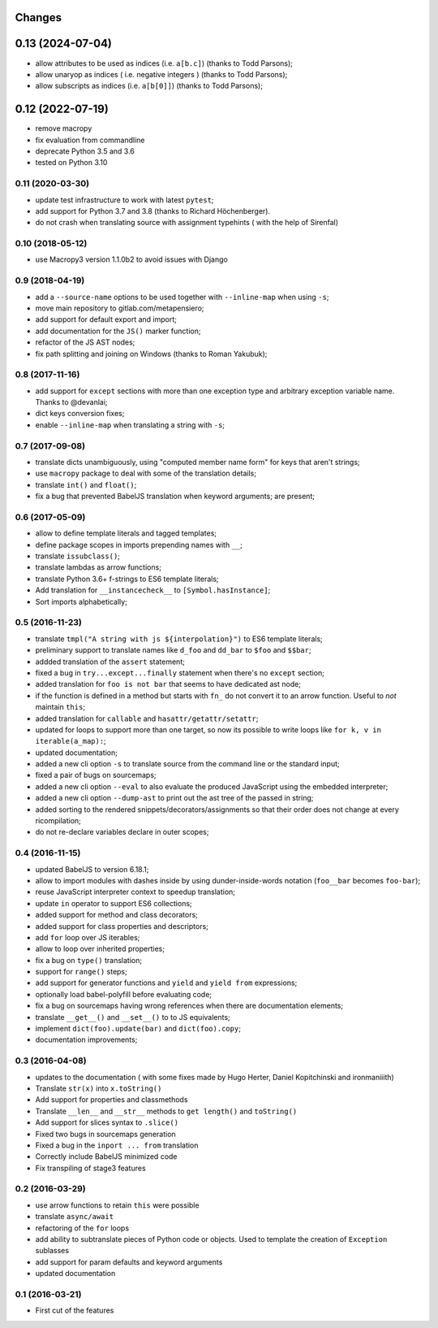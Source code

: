 .. -*- coding: utf-8 -*-

Changes
-------

0.13 (2024-07-04)
-----------------

- allow attributes to be used as indices (i.e. ``a[b.c]``) (thanks to Todd Parsons);
- allow unaryop as indices ( i.e. negative integers ) (thanks to Todd Parsons);
- allow subscripts as indices (i.e. ``a[b[0]]``) (thanks to Todd Parsons);

0.12 (2022-07-19)
-----------------

- remove macropy
- fix evaluation from commandline
- deprecate Python 3.5 and 3.6
- tested on Python 3.10

0.11 (2020-03-30)
~~~~~~~~~~~~~~~~~

- update test infrastructure to work with latest ``pytest``;
- add support for Python 3.7 and 3.8 (thanks to Richard Höchenberger).
- do not crash when translating source with assignment typehints (
  with the help of Sirenfal)

0.10 (2018-05-12)
~~~~~~~~~~~~~~~~~

- use Macropy3 version 1.1.0b2 to avoid issues with Django

0.9 (2018-04-19)
~~~~~~~~~~~~~~~~

- add a ``--source-name`` options to be used together with
  ``--inline-map`` when using ``-s``;
- move main repository to gitlab.com/metapensiero;
- add support for default export and import;
- add documentation for the ``JS()`` marker function;
- refactor of the JS AST nodes;
- fix path splitting and joining on Windows (thanks to Roman Yakubuk);

0.8 (2017-11-16)
~~~~~~~~~~~~~~~~

- add support for ``except`` sections with more than one exception
  type and arbitrary exception variable name. Thanks to @devanlai;
- dict keys conversion fixes;
- enable ``--inline-map`` when translating a string with ``-s``;


0.7 (2017-09-08)
~~~~~~~~~~~~~~~~

- translate dicts unambiguously, using "computed member name form" for
  keys that aren't strings;
- use ``macropy`` package to deal with some of the translation
  details;
- translate ``int()`` and ``float()``;
- fix a bug that prevented BabelJS translation when keyword arguments;
  are present;

0.6 (2017-05-09)
~~~~~~~~~~~~~~~~~

- allow to define template literals and tagged templates;
- define package scopes in imports prepending names with ``__``;
- translate ``issubclass()``;
- translate lambdas as arrow functions;
- translate Python 3.6+ f-strings to ES6 template literals;
- Add translation for ``__instancecheck__`` to ``[Symbol.hasInstance]``;
- Sort imports alphabetically;

0.5 (2016-11-23)
~~~~~~~~~~~~~~~~

- translate ``tmpl("A string with js ${interpolation}")`` to ES6 template
  literals;
- preliminary support to translate names like ``d_foo`` and ``dd_bar`` to
  ``$foo`` and ``$$bar``;
- addded translation of the ``assert`` statement;
- fixed a bug in ``try...except...finally`` statement when there's no
  ``except`` section;
- added translation for ``foo is not bar`` that seems to have dedicated ast
  node;
- if the function is defined in a method but starts with ``fn_`` do not convert
  it to an arrow function. Useful to *not* maintain ``this``;
- added translation for ``callable`` and ``hasattr/getattr/setattr``;
- updated for loops to support more than one target, so now its possible to
  write loops like ``for k, v in iterable(a_map):``;
- updated documentation;
- added a new cli option ``-s`` to translate source from the command line or
  the standard input;
- fixed a pair of bugs on sourcemaps;
- added a new cli option ``--eval`` to also evaluate the produced JavaScript
  using the embedded interpreter;
- added a new cli option ``--dump-ast`` to print out the ast tree of the
  passed in string;
- added sorting to the rendered snippets/decorators/assignments so that their
  order does not change at every ricompilation;
- do not re-declare variables declare in outer scopes;

0.4 (2016-11-15)
~~~~~~~~~~~~~~~~

- updated BabelJS to version 6.18.1;
- allow to import modules with dashes inside by using dunder-inside-words
  notation (``foo__bar`` becomes ``foo-bar``);
- reuse JavaScript interpreter context to speedup translation;
- update ``in`` operator to support ES6 collections;
- added support for method and class decorators;
- added support for class properties and descriptors;
- add ``for`` loop over JS iterables;
- allow to loop over inherited properties;
- fix a bug on ``type()`` translation;
- support for ``range()`` steps;
- add support for generator functions and ``yield`` and ``yield from``
  expressions;
- optionally load babel-polyfill before evaluating code;
- fix a bug on sourcemaps having wrong references when there are documentation
  elements;
- translate ``__get__()`` and ``__set__()`` to to JS equivalents;
- implement ``dict(foo).update(bar)`` and ``dict(foo).copy``;
- documentation improvements;

0.3 (2016-04-08)
~~~~~~~~~~~~~~~~

- updates to the documentation ( with some fixes made by Hugo Herter,
  Daniel Kopitchinski and ironmaniiith)
- Translate ``str(x)`` into ``x.toString()``
- Add support for properties and classmethods
- Translate ``__len__`` and ``__str__`` methods to ``get length()``
  and ``toString()``
- Add support for slices syntax to ``.slice()``
- Fixed two bugs in sourcemaps generation
- Fixed a bug in the ``inport ... from`` translation
- Correctly include BabelJS minimized code
- Fix transpiling of stage3 features

0.2 (2016-03-29)
~~~~~~~~~~~~~~~~

- use arrow functions to retain ``this`` were possible
- translate ``async/await``
- refactoring of the ``for`` loops
- add ability to subtranslate pieces of Python code or objects. Used
  to template the creation of ``Exception`` sublasses
- add support for param defaults and keyword arguments
- updated documentation

0.1 (2016-03-21)
~~~~~~~~~~~~~~~~

- First cut of the features
